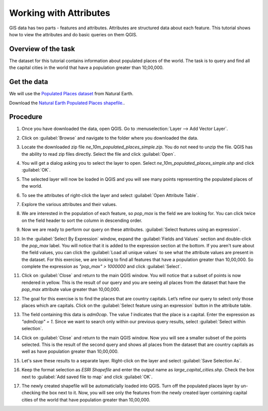 Working with Attributes
=======================
.. only:: html

   [ Download PDF `A4 <../pdf/working_with_attributes_a4.pdf>`_ `Letter
   <../pdf/working_with_attributes_letter.pdf>`_ ]

GIS data has two parts - features and attributes. Attributes are structured data about each feature. This tutorial shows how to view the attributes and do basic queries on them QGIS.

Overview of the task
--------------------

The dataset for this tutorial contains information about populated places of the world. The task is to query and find all the capital cities in the world that have a population greater than 10,00,000.

Get the data
------------

We will use the `Populated Places dataset <http://www.naturalearthdata.com/downloads/10m-cultural-vectors/10m-populated-places/>`_ from Natural Earth.

Download the `Natural Earth Populated Places shapefile. <http://www.naturalearthdata.com/http//www.naturalearthdata.com/download/10m/cultural/ne_10m_populated_places_simple.zip>`_.

Procedure
---------

1. Once you have downloaded the data, open QGIS. Go to :menuselection:`Layer --> Add Vector Layer`. 

.. image:: /static/working_with_attributes/images/1.png
   :width: 700px
   :align: center

2. Click on :guilabel:`Browse` and navigate to the folder where you downloaded the data.

.. image:: /static/working_with_attributes/images/2.png
   :width: 500px
   :align: center

3. Locate the downloaded zip file `ne_10m_populated_places_simple.zip`. You do not need to unzip the file. QGIS has the ability to read zip files directly. Select the file and click :guilabel:`Open`.

.. image:: /static/working_with_attributes/images/3.png
   :width: 700px
   :align: center


4. You will get a dialog asking you to select the layer to open. Select `ne_10m_populated_places_simple.shp` and click :guilabel:`OK`.

.. image:: /static/working_with_attributes/images/4.png
   :width: 700px
   :align: center

5. The selected layer will now be loaded in QGIS and you will see many points representing the populated places of the world. 

.. image:: /static/working_with_attributes/images/5.png
   :width: 700px
   :align: center

6. To see the attributes of right-click the layer and select :guilabel:`Open Attribute Table`.

.. image:: /static/working_with_attributes/images/6.png
   :width: 700px
   :align: center

7. Explore the various attributes and their values.

.. image:: /static/working_with_attributes/images/7.png
   :width: 700px
   :align: center

8. We are interested in the population of each feature, so `pop_max` is the field we are looking for. You can click twice on the field header to sort the column in descending order.

.. image:: /static/working_with_attributes/images/8.png
   :width: 700px
   :align: center

9. Now we are ready to perform our query on these attributes. :guilabel:`Select features using an expression`.

.. image:: /static/working_with_attributes/images/9.png
   :width: 700px
   :align: center

10. In the :guilabel:`Select By Expression` window, expand the :guilabel:`Fields and Values` section and double-click the `pop_max` label. You will notice that it is added to the expression section at the bottom. If you aren't sure about the field values, you can click the :guilabel:`Load all unique values` to see what the attribute values are present in the dataset. For this exercise, we are looking to find all features that have a population greater than 10,00,000. So complete the expression as `"pop_max" > 1000000` and click :guilabel:`Select`. 

.. image:: /static/working_with_attributes/images/10.png
   :width: 600px
   :align: center

11. Click on :guilabel:`Close` and return to the main QGIS window. You will notice that a subset of points is now rendered in yellow. This is the result of our query and you are seeing all places from the dataset that have the `pop_max` attribute value greater than 10,00,000.
 
.. image:: /static/working_with_attributes/images/11.png
   :width: 700px
   :align: center

12. The goal for this exercise is to find the places that are country capitals. Let’s refine our query to select only those places which are capitals. Click on the :guilabel:`Select feature using an expression` button in the attribute table. 

.. image:: /static/working_with_attributes/images/12.png
   :width: 700px
   :align: center

13. The field containing this data is `adm0cap`. The value `1` indicates that the place is a capital. Enter the expression as `"adm0cap" = 1`. Since we want to  search only within our previous query results, select :guilabel:`Select within selection`.   

.. image:: /static/working_with_attributes/images/13.png
   :width: 600px
   :align: center

14. Click on :guilabel:`Close` and return to the main QGIS window. Now you will see a smaller subset of the points selected. This is the result of the second query and shows all places from the dataset that are country capitals as well as have population greater than 10,00,000.

.. image:: /static/working_with_attributes/images/14.png
   :width: 700px
   :align: center

15. Let's save these results to a separate layer. Right-click on the layer and select :guilabel:`Save Selection As`. 

.. image:: /static/working_with_attributes/images/15.png
   :width: 700px
   :align: center

16. Keep the format selection as `ESRI Shapefile` and enter the output name as `large_capital_cities.shp`. Check the box next to :guilabel:`Add saved file to map` and click :guilabel:`OK`.
  
.. image:: /static/working_with_attributes/images/16.png
   :width: 400px
   :align: center

17. The newly created shapefile will be automaticlally loaded into QGIS. Turn off the populated places layer by un-checking the box next to it. Now, you will see only the features from the newly created layer containing capital cities of the world that have population greater than 10,00,000.

.. image:: /static/working_with_attributes/images/17.png
   :width: 700px
   :align: center

